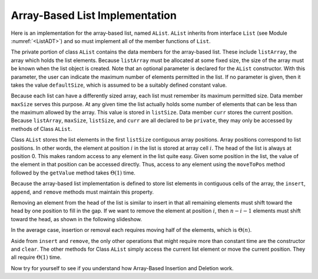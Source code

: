 .. This file is part of the OpenDSA eTextbook project. See
.. http://algoviz.org/OpenDSA for more details.
.. Copyright (c) 2012-2013 by the OpenDSA Project Contributors, and
.. distributed under an MIT open source license.

.. avmetadata:: 
   :author: Cliff Shaffer
   :prerequisites:
   :topic: Lists
   
.. odsalink:: AV/Development/listArrayCON.css

Array-Based List Implementation
===============================

Here is an implementation for the array-based list, named ``AList``.
``AList`` inherits from interface ``List``
(see Module :numref:`<ListADT>`)
and so must implement all of the member functions of ``List``.

.. codeinclude:: Lists/AList.pde
   :tag: AList

The private portion of class ``AList`` contains the data members for
the array-based list.
These include ``listArray``, the array which holds the list elements.
Because ``listArray`` must be allocated at some fixed size,
the size of the array must be known when the list object is created.
Note that an optional parameter is declared for the ``AList``
constructor.
With this parameter, the user can indicate the maximum
number of elements permitted in the list.
If no parameter is given, then it takes the value
``defaultSize``, which is assumed to be a suitably defined
constant value.

Because each list can have a differently sized array, each list must
remember its maximum permitted size.
Data member ``maxSize`` serves this purpose.
At any given time the list actually holds some number
of elements that can be less than the maximum allowed by the array.
This value is stored in ``listSize``.
Data member ``curr`` stores the current position.
Because ``listArray``, ``maxSize``, ``listSize``, and 
``curr`` are all declared to be ``private``, they may only
be accessed by methods of Class ``AList``.

Class ``AList`` stores the list elements in the first
``listSize`` contiguous array positions.
Array positions correspond to list positions.
In other words, the element at position :math:`i` in the list is
stored at array cell :math:`i`.
The head of the list is always at position 0.
This makes random access to any element in the list quite easy.
Given some position in the list, the value of the element
in that position can be accessed directly.
Thus, access to any element using the
``moveToPos`` method followed by the ``getValue`` method takes
:math:`\Theta(1)` time.

Because the array-based list implementation is defined to store list
elements in contiguous cells of the array, the
``insert``, ``append``, and ``remove``
methods must maintain this property.

.. inlineav:: AlistInsertCON ss
   :output: show

.. inlineav:: AlistAppendCON ss
   :output: show

Removing an element from the head of the list is
similar to insert in that all remaining elements  must shift toward
the head by one position to fill in the gap.
If we want to remove the element at position :math:`i`, then
:math:`n - i - 1` elements must shift toward the head, as shown in the
following slideshow. 

.. inlineav:: AlistRemoveCON ss
   :output: show

In the average case, insertion or removal each requires moving half
of the elements, which is :math:`\Theta(n)`.

Aside from ``insert`` and ``remove``, the only other operations that
might require more than constant time are the constructor and
``clear``.
The other methods for Class ``AList`` simply
access the current list element or move the current position.
They all require :math:`\Theta(1)` time.

Now try for yourself to see if you understand how Array-Based
Insertion and Deletion work.
   
.. avembed:: Exercises/Development/listArrayInsertion.html ka
  
.. avembed:: Exercises/Development/listArrayDeletion.html ka

   Add a battery of summary questions.

.. odsascript:: AV/Development/listArrayCON.js

.. TODO::

   :type: Exercise

   Need a battery of summary questions.
